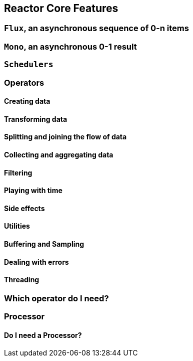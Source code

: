 [[core-features]]
== Reactor Core Features
[[flux]]
=== `Flux`, an asynchronous sequence of 0-n items
[[mono]]
=== `Mono`, an asynchronous 0-1 result
[[schedulers]]
=== `Schedulers`
=== Operators
//TODO it is like an onion: mention chaining
==== Creating data
//TODO just, fromIterable, fromArray, generate
==== Transforming data
//TODO map, flatMap
==== Splitting and joining the flow of data
//TODO groupBy, merge, concat, zip, mergeSequential, combineLatest
//firstEmitting, join, publish?, startWith
==== Collecting and aggregating data
//TODO collect(List|Map|MultiMap|SortedList), reduce, scan, count
==== Filtering
//TODO filter, distinct, take, last, takeLast, skip, skipLast,
//takeUntil, takeWhile, skipUntil, skipWhile
==== Playing with time
//TODO defer, delay, delaySubscription, interval, elapsed, timestamp,
//never, timeout
==== Side effects
//TODO doOnXXX, doAfterTerminate, doFinally
==== Utilities
//TODO log, materialize
==== Buffering and Sampling
//TODO buffer, bufferUntil, bufferWhile, sample, limitRate, window
==== Dealing with errors
//TODO switchIfEmpty, onErrorReturn, onErrorResumeWith, switchOnError
==== Threading
//TODO publishOn, subscribeOn, parallel
[[which-operator]]
=== Which operator do I need?
=== Processor
==== Do I need a Processor?
